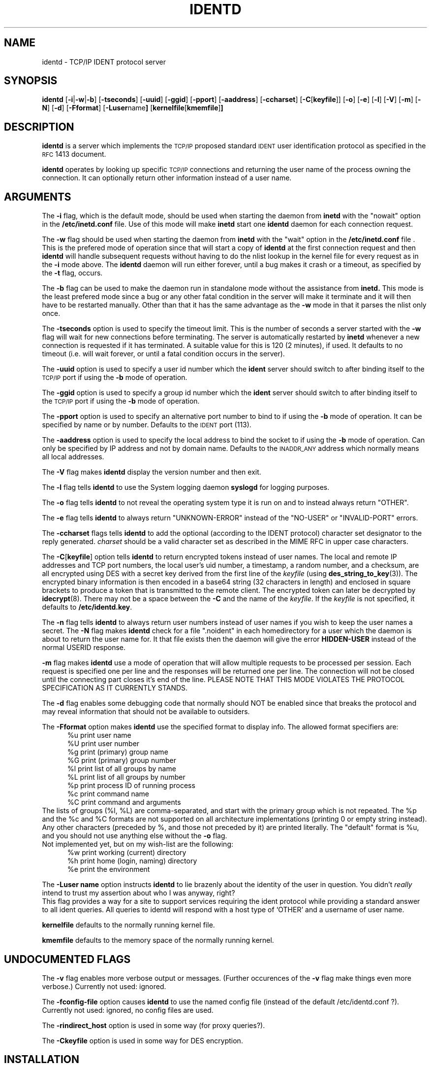 .\"	$NetBSD: identd.8,v 1.11 2002/02/08 01:30:07 ross Exp $
.\"
.\" @(#)identd.8 1.9 92/02/11 Lysator
.\" Copyright (c) 1992 Peter Eriksson, Lysator, Linkoping University.
.\" This software has been released into the public domain.
.\"
.TH IDENTD 8 "27 May 1992"
.SH NAME
identd \- TCP/IP IDENT protocol server
.SH SYNOPSIS
.B identd
.RB [ \-i | \-w | \-b ]
.RB [ \-t\*[Lt]seconds\*[Gt] ]
.RB [ \-u\*[Lt]uid\*[Gt] ]
.RB [ \-g\*[Lt]gid\*[Gt] ]
.RB [ \-p\*[Lt]port\*[Gt] ]
.RB [ \-a\*[Lt]address\*[Gt] ]
.RB [ \-c\*[Lt]charset\*[Gt] ]
.RB [ \-C [ \*[Lt]keyfile\*[Gt] ]]
.RB [ \-o ]
.RB [ \-e ]
.RB [ \-l ]
.RB [ \-V ]
.RB [ \-m ]
.RB [ \-N ]
.RB [ \-d ]
.RB [ \-F\*[Lt]format\*[Gt] ]
.RB [ \-L\*[Lt]user name\*[Gt] ]
.RB [ "kernelfile" [ "kmemfile" ] ]
.SH DESCRIPTION
.IX "identd daemon" "" \fLidentd\fP daemon"
.B identd
is a server which implements the
.SM TCP/IP
proposed standard
.SM IDENT
user identification protocol as specified in the
.SM RFC\s0 1413
document.
.PP
.B identd
operates by looking up specific
.SM TCP/IP
connections and returning the user name of the
process owning the connection.  It can optionally
return other information instead of a user name.
.SH ARGUMENTS
The
.B \-i
flag, which is the default mode, should be used when starting the
daemon from
.B inetd
with the "nowait" option in the
.B /etc/inetd.conf
file. Use of this mode will make
.B inetd
start one
.B identd
daemon for each connection request.
.PP
The
.B \-w
flag should be used when starting the daemon from
.B inetd
with the "wait" option in the
.B /etc/inetd.conf
file . This is the prefered mode of
operation since that will start a copy of
.B identd
at the first connection request and then
.B identd
will handle subsequent requests
without having to do the nlist lookup in the kernel file for
every request as in the
.B \-i
mode above. The
.B identd
daemon will run either forever, until a bug
makes it crash or a timeout, as specified by the
.B \-t
flag, occurs.
.PP
The
.B \-b
flag can be used to make the daemon run in standalone mode without
the assistance from
.BR inetd.
This mode is the least prefered mode since
a bug or any other fatal condition in the server will make it terminate
and it will then have to be restarted manually. Other than that it has the
same advantage as the
.B \-w
mode in that it parses the nlist only once.
.PP
The
.B \-t\*[Lt]seconds\*[Gt]
option is used to specify the timeout limit. This is the number
of seconds a server started with the
.B \-w
flag will wait for new connections before terminating. The server is
automatically restarted by
.B inetd
whenever a new connection is requested
if it has terminated. A suitable value for this is 120 (2 minutes), if
used. It defaults to no timeout (i.e. will wait forever, or until a
fatal condition occurs in the server).
.PP
The
.B \-u\*[Lt]uid\*[Gt]
option is used to specify a user id number which the
.BR ident
server should
switch to after binding itself to the
.SM TCP/IP
port if using the
.B \-b
mode of operation.
.PP
The
.B \-g\*[Lt]gid\*[Gt]
option is used to specify a group id number which the
.BR ident
server should
switch to after binding itself to the
.SM TCP/IP
port if using the
.B \-b
mode of operation.
.PP
The
.B \-p\*[Lt]port\*[Gt]
option is used to specify an alternative port number to bind to if using
the
.B \-b
mode of operation. It can be specified by name or by number. Defaults to the
.SM IDENT
port (113).
.PP
The
.B \-a\*[Lt]address\*[Gt]
option is used to specify the local address to bind the socket to if using
the
.B \-b
mode of operation. Can only be specified by IP address and not by domain
name. Defaults to the
.SM INADDR_ANY
address which normally means all local addresses.
.PP
The
.B \-V
flag makes
.B identd
display the version number and then exit.
.PP
The
.B \-l
flag tells
.B identd
to use the System logging daemon
.B syslogd
for logging purposes.
.PP
The
.B \-o
flag tells
.B identd
to not reveal the operating system type it is run on and to instead
always return "OTHER".
.PP
The
.B \-e
flag tells
.B identd
to always return "UNKNOWN-ERROR" instead of the "NO-USER" or
"INVALID-PORT" errors.
.PP
The
.B \-c\*[Lt]charset\*[Gt]
flags tells
.B identd
to add the optional (according to the IDENT protocol) character set
designator to the reply generated.
.I charset
should be a valid character set as described in the MIME RFC in upper
case characters.
.PP
The
.BR \-C [ \*[Lt]keyfile\*[Gt] ]
option tells
.B identd
to return encrypted tokens instead of user names.
The local and remote IP
addresses and TCP port numbers, the local user's uid number, a timestamp,
a random number, and a checksum, are all encrypted using DES
with a secret key derived from the first line of the
.I keyfile
(using
.BR des_string_to_key (3)).
The encrypted binary information is then encoded in a base64 string
(32 characters in length) and enclosed in square brackets to produce
a token that is transmitted to the remote client.
The encrypted token can later be decrypted by
.BR idecrypt (8).
There may not be a space between the
.B \-C
and the name of the
.IR keyfile .
If the
.I keyfile
is not specified, it defaults to
.BR /etc/identd.key .
.PP
The
.B \-n
flag tells
.B identd
to always return user numbers instead of user names if you wish to
keep the user names a secret.
The
.B \-N
flag makes
.B identd
check for a file ".noident" in each homedirectory for a user which the
daemon is about to return the user name for. It that file exists then the
daemon will give the error
.B HIDDEN-USER
instead of the normal USERID response.
.PP
.B \-m
flag makes
.B identd
use a mode of operation that will allow multiple requests to be
processed per session. Each request is specified one per line and
the responses will be returned one per line. The connection will not
be closed until the connecting part closes it's end of the line.
PLEASE NOTE THAT THIS MODE VIOLATES THE PROTOCOL SPECIFICATION AS
IT CURRENTLY STANDS.
.PP
The
.B \-d
flag enables some debugging code that normally should NOT
be enabled since that breaks the protocol and may reveal information
that should not be available to outsiders.
.PP
The
.B \-F\*[Lt]format\*[Gt]
option makes
.B identd
use the specified format to display info. The allowed format specifiers are:
.in +.5i
.nf
%u   print user name
%U   print user number
%g   print (primary) group name
%G   print (primary) group number
%l   print list of all groups by name
%L   print list of all groups by number
%p   print process ID of running process
%c   print command name
%C   print command and arguments
.in -.5i
.fi
The lists of groups (%l, %L) are comma-separated, and start with the primary
group which is not repeated. The %p and the %c and %C formats are not
supported on all architecture implementations (printing 0 or empty string
instead).
.br
Any other characters (preceded by %, and those not preceded by it) are
printed literally. The "default" format is %u, and you should not use
anything else without the
.B \-o
flag.
.br
Not implemented yet, but on my wish-list are the following:
.in +.5i
.nf
%w   print working (current) directory
%h   print home (login, naming) directory
%e   print the environment
.in -.5i
.fi
.PP
The
.B \-L\*[Lt]user name\*[Gt]
option instructs
.B identd
to lie brazenly about the identity of the user in question.  You didn't
.I really
intend to trust my assertion about who I was anyway, right?
.br
This flag provides a way for a site to support services requiring the ident
protocol while providing a standard answer to all ident queries.  All queries
to identd will respond with a host type of `OTHER' and a username of \*[Lt]user name\*[Gt].
.PP
.B kernelfile
defaults to the normally running kernel file.
.PP
.B kmemfile
defaults to the memory space of the normally running kernel.
.SH UNDOCUMENTED FLAGS
The
.B \-v
flag enables more verbose output or messages. (Further occurences of the
.B -v
flag make things even more verbose.) Currently not used: ignored.
.PP
The
.B \-f\*[Lt]config-file\*[Gt]
option causes
.B identd
to use the named config file (instead of the default /etc/identd.conf ?).
Currently not used: ignored, no config files are used.
.PP
The
.B \-r\*[Lt]indirect_host\*[Gt]
option is used in some way (for proxy queries?).
.PP
The
.B \-C\*[Lt]keyfile\*[Gt]
option is used in some way for DES encryption.
.SH INSTALLATION
.B identd
is invoked either by the internet server (see
.BR inetd (8C)
) for requests to connect to the
.SM IDENT
port as indicated by the
.B /etc/services
file (see
.BR services (5)
) when using the
.B \-w
or
.B \-i
modes of operation or started manually by using the
.B \-b
mode of operation.
.SH EXAMPLES
Assuming the server is located in
.B /usr/libexec/identd
one can put either:
.PP
ident stream tcp wait sys /usr/libexec/identd identd -w -t120
.PP
or:
.PP
ident stream tcp nowait sys /usr/libexec/identd identd -i
.PP
into the
.B /etc/inetd.conf
file. User "sys" should have enough rights to READ the kernel
but NOT to write to it.
.PP
To start it using the
.B \-b
mode of operation one can put a line like this into the
.B /etc/rc.local
file:
.PP
/usr/libexec/identd -b -u2 -g2
.PP
This will make it run in the background as user 2, group 2 (user "sys",
group "kmem" on SunOS 4.1.1).
.SH NOTES
The username (or UID) returned ought to be the login name. However it
(probably, for most architecture implementations) is the "real user ID" as
stored with the process; there is no provision for returning the "effective
user ID". Thus the UID returned may be different from the login name for
setuid programs (or those running as root) which done a
.BR setuid (2)
call and their children. For example, it may (should?) be wrong for an
incoming
.B ftpd
; and we are probably interested in the running shell, not the
.B telnetd
for an incoming telnet session. (But of course
.B identd
returns info for outgoing connections, not incoming ones.)
.PP
The group or list of groups returned (with the
.B \-F
option) are as looked up in the
.B /etc/passwd
and
.B /etc/group
files, based on the UID returned. Thus these may not relate well to the
group(s) of the running process for setuid or setgid programs or their
children.
.PP
The command names returned with formats %c and %C may be different, use
one or the other or both.
.SH FILES
.TP
.B /etc/identd.conf
This file is as yet un-used, but will eventually contain configuration
options for
.B identd
.TP
.B /etc/identd.key
If compiled with
.I \-ldes
this file can be used to specify a secret key for encrypting replies.
.SH "SEE ALSO"
.\".BR authuser (3)
.\",
.BR inetd.conf (5)
.\",
.\".BR idecrypt (8)
.SH BUGS
The handling of fatal errors could be better.
